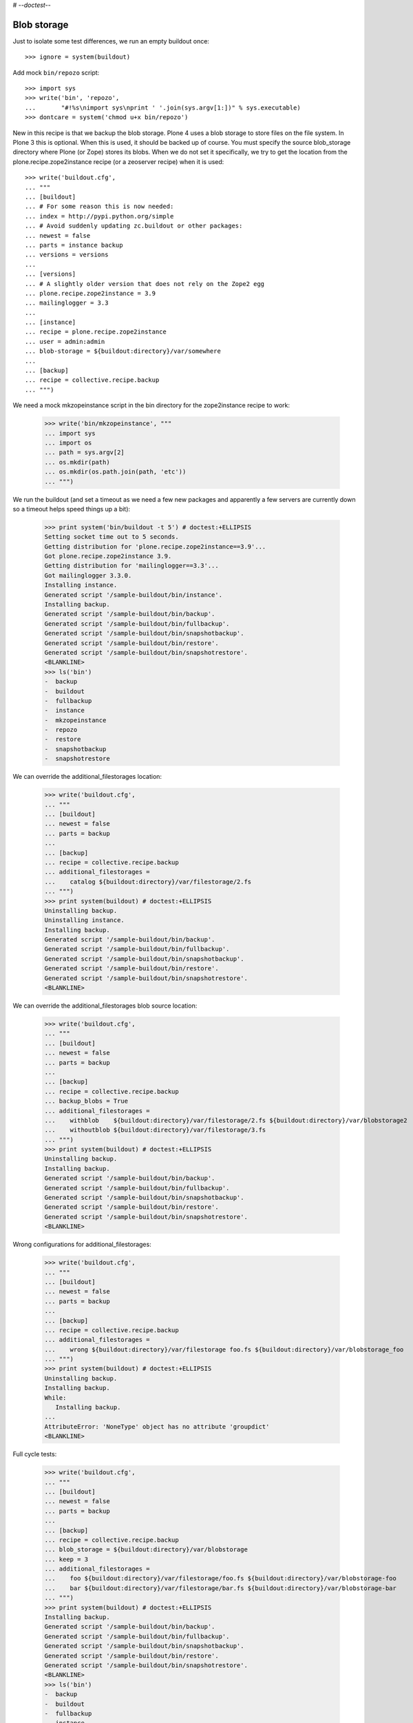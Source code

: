 # -*-doctest-*-

Blob storage
============

Just to isolate some test differences, we run an empty buildout once::

    >>> ignore = system(buildout)

Add mock ``bin/repozo`` script::

    >>> import sys
    >>> write('bin', 'repozo',
    ...       "#!%s\nimport sys\nprint ' '.join(sys.argv[1:])" % sys.executable)
    >>> dontcare = system('chmod u+x bin/repozo')

New in this recipe is that we backup the blob storage.  Plone 4 uses a
blob storage to store files on the file system.  In Plone 3 this is
optional.  When this is used, it should be backed up of course.  You
must specify the source blob_storage directory where Plone (or Zope)
stores its blobs.  When we do not set it specifically, we try to get
the location from the plone.recipe.zope2instance recipe (or a
zeoserver recipe) when it is used::

    >>> write('buildout.cfg',
    ... """
    ... [buildout]
    ... # For some reason this is now needed:
    ... index = http://pypi.python.org/simple
    ... # Avoid suddenly updating zc.buildout or other packages:
    ... newest = false
    ... parts = instance backup
    ... versions = versions
    ...
    ... [versions]
    ... # A slightly older version that does not rely on the Zope2 egg
    ... plone.recipe.zope2instance = 3.9
    ... mailinglogger = 3.3
    ...
    ... [instance]
    ... recipe = plone.recipe.zope2instance
    ... user = admin:admin
    ... blob-storage = ${buildout:directory}/var/somewhere
    ...
    ... [backup]
    ... recipe = collective.recipe.backup
    ... """)

We need a mock mkzopeinstance script in the bin directory for the
zope2instance recipe to work:

    >>> write('bin/mkzopeinstance', """
    ... import sys
    ... import os
    ... path = sys.argv[2]
    ... os.mkdir(path)
    ... os.mkdir(os.path.join(path, 'etc'))
    ... """)

We run the buildout (and set a timeout as we need a few new packages
and apparently a few servers are currently down so a timeout helps
speed things up a bit):

    >>> print system('bin/buildout -t 5') # doctest:+ELLIPSIS
    Setting socket time out to 5 seconds.
    Getting distribution for 'plone.recipe.zope2instance==3.9'...
    Got plone.recipe.zope2instance 3.9.
    Getting distribution for 'mailinglogger==3.3'...
    Got mailinglogger 3.3.0.
    Installing instance.
    Generated script '/sample-buildout/bin/instance'.
    Installing backup.
    Generated script '/sample-buildout/bin/backup'.
    Generated script '/sample-buildout/bin/fullbackup'.
    Generated script '/sample-buildout/bin/snapshotbackup'.
    Generated script '/sample-buildout/bin/restore'.
    Generated script '/sample-buildout/bin/snapshotrestore'.
    <BLANKLINE>
    >>> ls('bin')
    -  backup
    -  buildout
    -  fullbackup
    -  instance
    -  mkzopeinstance
    -  repozo
    -  restore
    -  snapshotbackup
    -  snapshotrestore

We can override the additional_filestorages location:

    >>> write('buildout.cfg',
    ... """
    ... [buildout]
    ... newest = false
    ... parts = backup
    ...
    ... [backup]
    ... recipe = collective.recipe.backup
    ... additional_filestorages =
    ...    catalog ${buildout:directory}/var/filestorage/2.fs
    ... """)
    >>> print system(buildout) # doctest:+ELLIPSIS
    Uninstalling backup.
    Uninstalling instance.
    Installing backup.
    Generated script '/sample-buildout/bin/backup'.
    Generated script '/sample-buildout/bin/fullbackup'.
    Generated script '/sample-buildout/bin/snapshotbackup'.
    Generated script '/sample-buildout/bin/restore'.
    Generated script '/sample-buildout/bin/snapshotrestore'.
    <BLANKLINE>


We can override the additional_filestorages blob source location:

    >>> write('buildout.cfg',
    ... """
    ... [buildout]
    ... newest = false
    ... parts = backup
    ...
    ... [backup]
    ... recipe = collective.recipe.backup
    ... backup_blobs = True
    ... additional_filestorages =
    ...    withblob    ${buildout:directory}/var/filestorage/2.fs ${buildout:directory}/var/blobstorage2
    ...    withoutblob ${buildout:directory}/var/filestorage/3.fs
    ... """)
    >>> print system(buildout) # doctest:+ELLIPSIS
    Uninstalling backup.
    Installing backup.
    Generated script '/sample-buildout/bin/backup'.
    Generated script '/sample-buildout/bin/fullbackup'.
    Generated script '/sample-buildout/bin/snapshotbackup'.
    Generated script '/sample-buildout/bin/restore'.
    Generated script '/sample-buildout/bin/snapshotrestore'.
    <BLANKLINE>

Wrong configurations for additional_filestorages:

    >>> write('buildout.cfg',
    ... """
    ... [buildout]
    ... newest = false
    ... parts = backup
    ...
    ... [backup]
    ... recipe = collective.recipe.backup
    ... additional_filestorages =
    ...    wrong ${buildout:directory}/var/filestorage foo.fs ${buildout:directory}/var/blobstorage_foo
    ... """)
    >>> print system(buildout) # doctest:+ELLIPSIS
    Uninstalling backup.
    Installing backup.
    While:
       Installing backup.
    ...
    AttributeError: 'NoneType' object has no attribute 'groupdict'
    <BLANKLINE>

Full cycle tests:

    >>> write('buildout.cfg',
    ... """
    ... [buildout]
    ... newest = false
    ... parts = backup
    ...
    ... [backup]
    ... recipe = collective.recipe.backup
    ... blob_storage = ${buildout:directory}/var/blobstorage
    ... keep = 3
    ... additional_filestorages =
    ...    foo ${buildout:directory}/var/filestorage/foo.fs ${buildout:directory}/var/blobstorage-foo
    ...    bar ${buildout:directory}/var/filestorage/bar.fs ${buildout:directory}/var/blobstorage-bar
    ... """)
    >>> print system(buildout) # doctest:+ELLIPSIS
    Installing backup.
    Generated script '/sample-buildout/bin/backup'.
    Generated script '/sample-buildout/bin/fullbackup'.
    Generated script '/sample-buildout/bin/snapshotbackup'.
    Generated script '/sample-buildout/bin/restore'.
    Generated script '/sample-buildout/bin/snapshotrestore'.
    <BLANKLINE>
    >>> ls('bin')
    -  backup
    -  buildout
    -  fullbackup
    -  instance
    -  mkzopeinstance
    -  repozo
    -  restore
    -  snapshotbackup
    -  snapshotrestore
    >>> mkdir('var/blobstorage')
    >>> write('var', 'blobstorage', 'blob1.txt', "Sample blob 1.")
    >>> mkdir('var/blobstorage-foo')
    >>> write('var', 'blobstorage-foo', 'blob-foo1.txt', "Sample blob foo 1.")
    >>> mkdir('var/blobstorage-bar')
    >>> write('var', 'blobstorage-bar', 'blob-bar1.txt', "Sample blob bar 1.")

Test the snapshotbackup first, as that should be easiest.

    >>> print system('bin/snapshotbackup')
    --backup -f /sample-buildout/var/filestorage/foo.fs -r /sample-buildout/var/snapshotbackups_foo -F --gzip
    --backup -f /sample-buildout/var/filestorage/bar.fs -r /sample-buildout/var/snapshotbackups_bar -F --gzip
    --backup -f /sample-buildout/var/filestorage/Data.fs -r /sample-buildout/var/snapshotbackups -F --gzip
    INFO: Created /sample-buildout/var/snapshotbackups_foo
    INFO: Created /sample-buildout/var/blobstoragesnapshots_foo
    INFO: Created /sample-buildout/var/snapshotbackups_bar
    INFO: Created /sample-buildout/var/blobstoragesnapshots_bar
    INFO: Created /sample-buildout/var/snapshotbackups
    INFO: Created /sample-buildout/var/blobstoragesnapshots
    INFO: Please wait while making snapshot backup: /sample-buildout/var/filestorage/foo.fs to /sample-buildout/var/snapshotbackups_foo
    INFO: Please wait while making snapshot backup: /sample-buildout/var/filestorage/bar.fs to /sample-buildout/var/snapshotbackups_bar
    INFO: Please wait while making snapshot backup: /sample-buildout/var/filestorage/Data.fs to /sample-buildout/var/snapshotbackups
    INFO: Please wait while making snapshot of blobs from /sample-buildout/var/blobstorage-foo to /sample-buildout/var/blobstoragesnapshots_foo
    INFO: rsync -a  /sample-buildout/var/blobstorage-foo /sample-buildout/var/blobstoragesnapshots_foo/blobstorage-foo.0
    INFO: Please wait while making snapshot of blobs from /sample-buildout/var/blobstorage-bar to /sample-buildout/var/blobstoragesnapshots_bar
    INFO: rsync -a  /sample-buildout/var/blobstorage-bar /sample-buildout/var/blobstoragesnapshots_bar/blobstorage-bar.0
    INFO: Please wait while making snapshot of blobs from /sample-buildout/var/blobstorage to /sample-buildout/var/blobstoragesnapshots
    INFO: rsync -a  /sample-buildout/var/blobstorage /sample-buildout/var/blobstoragesnapshots/blobstorage.0
    <BLANKLINE>
    >>> ls('var/blobstoragesnapshots')
    d  blobstorage.0
    >>> ls('var/blobstoragesnapshots/blobstorage.0')
    d  blobstorage
    >>> ls('var/blobstoragesnapshots_foo')
    d  blobstorage-foo.0
    >>> ls('var/blobstoragesnapshots_foo/blobstorage-foo.0')
    d  blobstorage-foo
    >>> ls('var/blobstoragesnapshots_bar')
    d  blobstorage-bar.0
    >>> ls('var/blobstoragesnapshots_bar/blobstorage-bar.0')
    d  blobstorage-bar

Let's try that some more, with a second in between so we can more
easily test restoring to a specific time later.

    >>> import time
    >>> time.sleep(2)
    >>> write('var', 'blobstorage', 'blob2.txt', "Sample blob 2.")
    >>> write('var', 'blobstorage-foo', 'blob-foo2.txt', "Sample blob foo 2.")
    >>> write('var', 'blobstorage-bar', 'blob-bar2.txt', "Sample blob bar 2.")
    >>> print system('bin/snapshotbackup')
    --backup -f /sample-buildout/var/filestorage/foo.fs -r /sample-buildout/var/snapshotbackups_foo -F --gzip
    --backup -f /sample-buildout/var/filestorage/bar.fs -r /sample-buildout/var/snapshotbackups_bar -F --gzip
    --backup -f /sample-buildout/var/filestorage/Data.fs -r /sample-buildout/var/snapshotbackups -F --gzip
    INFO: Please wait while making snapshot backup: /sample-buildout/var/filestorage/foo.fs to /sample-buildout/var/snapshotbackups_foo
    INFO: Please wait while making snapshot backup: /sample-buildout/var/filestorage/bar.fs to /sample-buildout/var/snapshotbackups_bar
    INFO: Please wait while making snapshot backup: /sample-buildout/var/filestorage/Data.fs to /sample-buildout/var/snapshotbackups
    INFO: Please wait while making snapshot of blobs from /sample-buildout/var/blobstorage-foo to /sample-buildout/var/blobstoragesnapshots_foo
    INFO: Renaming blobstorage-foo.0 to blobstorage-foo.1.
    INFO: rsync -a  --delete --link-dest=../blobstorage-foo.1 /sample-buildout/var/blobstorage-foo /sample-buildout/var/blobstoragesnapshots_foo/blobstorage-foo.0
    INFO: Please wait while making snapshot of blobs from /sample-buildout/var/blobstorage-bar to /sample-buildout/var/blobstoragesnapshots_bar
    INFO: Renaming blobstorage-bar.0 to blobstorage-bar.1.
    INFO: rsync -a  --delete --link-dest=../blobstorage-bar.1 /sample-buildout/var/blobstorage-bar /sample-buildout/var/blobstoragesnapshots_bar/blobstorage-bar.0
    INFO: Please wait while making snapshot of blobs from /sample-buildout/var/blobstorage to /sample-buildout/var/blobstoragesnapshots
    INFO: Renaming blobstorage.0 to blobstorage.1.
    INFO: rsync -a  --delete --link-dest=../blobstorage.1 /sample-buildout/var/blobstorage /sample-buildout/var/blobstoragesnapshots/blobstorage.0
    <BLANKLINE>
    >>> ls('var/blobstoragesnapshots')
    d  blobstorage.0
    d  blobstorage.1
    >>> ls('var/blobstoragesnapshots/blobstorage.0/blobstorage')
    -  blob1.txt
    -  blob2.txt
    >>> ls('var/blobstoragesnapshots/blobstorage.1/blobstorage')
    -  blob1.txt
    >>> cat('var/blobstoragesnapshots/blobstorage.0/blobstorage/blob1.txt')
    Sample blob 1.
    >>> cat('var/blobstoragesnapshots/blobstorage.0/blobstorage/blob2.txt')
    Sample blob 2.
    >>> cat('var/blobstoragesnapshots/blobstorage.1/blobstorage/blob1.txt')
    Sample blob 1.
    >>> ls('var/blobstoragesnapshots_foo')
    d  blobstorage-foo.0
    d  blobstorage-foo.1
    >>> ls('var/blobstoragesnapshots_foo/blobstorage-foo.0/blobstorage-foo')
    -  blob-foo1.txt
    -  blob-foo2.txt
    >>> ls('var/blobstoragesnapshots_foo/blobstorage-foo.1/blobstorage-foo')
    -  blob-foo1.txt
    >>> cat('var/blobstoragesnapshots_foo/blobstorage-foo.0/blobstorage-foo/blob-foo1.txt')
    Sample blob foo 1.
    >>> cat('var/blobstoragesnapshots_foo/blobstorage-foo.0/blobstorage-foo/blob-foo2.txt')
    Sample blob foo 2.
    >>> cat('var/blobstoragesnapshots_foo/blobstorage-foo.1/blobstorage-foo/blob-foo1.txt')
    Sample blob foo 1.

Now remove an item:

    >>> time.sleep(2)
    >>> remove('var', 'blobstorage', 'blob2.txt')
    >>> remove('var', 'blobstorage-foo', 'blob-foo1.txt')
    >>> remove('var', 'blobstorage-bar', 'blob-bar1.txt')
    >>> print system('bin/snapshotbackup')
    --backup -f /sample-buildout/var/filestorage/foo.fs -r /sample-buildout/var/snapshotbackups_foo -F --gzip
    --backup -f /sample-buildout/var/filestorage/bar.fs -r /sample-buildout/var/snapshotbackups_bar -F --gzip
    --backup -f /sample-buildout/var/filestorage/Data.fs -r /sample-buildout/var/snapshotbackups -F --gzip
    INFO: Please wait while making snapshot backup: /sample-buildout/var/filestorage/foo.fs to /sample-buildout/var/snapshotbackups_foo
    INFO: Please wait while making snapshot backup: /sample-buildout/var/filestorage/bar.fs to /sample-buildout/var/snapshotbackups_bar
    INFO: Please wait while making snapshot backup: /sample-buildout/var/filestorage/Data.fs to /sample-buildout/var/snapshotbackups
    INFO: Please wait while making snapshot of blobs from /sample-buildout/var/blobstorage-foo to /sample-buildout/var/blobstoragesnapshots_foo
    INFO: Renaming blobstorage-foo.1 to blobstorage-foo.2.
    INFO: Renaming blobstorage-foo.0 to blobstorage-foo.1.
    INFO: rsync -a  --delete --link-dest=../blobstorage-foo.1 /sample-buildout/var/blobstorage-foo /sample-buildout/var/blobstoragesnapshots_foo/blobstorage-foo.0
    INFO: Please wait while making snapshot of blobs from /sample-buildout/var/blobstorage-bar to /sample-buildout/var/blobstoragesnapshots_bar
    INFO: Renaming blobstorage-bar.1 to blobstorage-bar.2.
    INFO: Renaming blobstorage-bar.0 to blobstorage-bar.1.
    INFO: rsync -a  --delete --link-dest=../blobstorage-bar.1 /sample-buildout/var/blobstorage-bar /sample-buildout/var/blobstoragesnapshots_bar/blobstorage-bar.0
    INFO: Please wait while making snapshot of blobs from /sample-buildout/var/blobstorage to /sample-buildout/var/blobstoragesnapshots
    INFO: Renaming blobstorage.1 to blobstorage.2.
    INFO: Renaming blobstorage.0 to blobstorage.1.
    INFO: rsync -a  --delete --link-dest=../blobstorage.1 /sample-buildout/var/blobstorage /sample-buildout/var/blobstoragesnapshots/blobstorage.0
    <BLANKLINE>
    >>> ls('var/blobstoragesnapshots')
    d  blobstorage.0
    d  blobstorage.1
    d  blobstorage.2
    >>> ls('var/blobstoragesnapshots/blobstorage.0/blobstorage')
    -  blob1.txt
    >>> ls('var/blobstoragesnapshots/blobstorage.1/blobstorage')
    -  blob1.txt
    -  blob2.txt
    >>> ls('var/blobstoragesnapshots/blobstorage.2/blobstorage')
    -  blob1.txt
    >>> ls('var/blobstoragesnapshots_foo')
    d  blobstorage-foo.0
    d  blobstorage-foo.1
    d  blobstorage-foo.2
    >>> ls('var/blobstoragesnapshots_foo/blobstorage-foo.0/blobstorage-foo')
    -  blob-foo2.txt
    >>> ls('var/blobstoragesnapshots_foo/blobstorage-foo.1/blobstorage-foo')
    -  blob-foo1.txt
    -  blob-foo2.txt
    >>> ls('var/blobstoragesnapshots_foo/blobstorage-foo.2/blobstorage-foo')
    -  blob-foo1.txt

Let's see how a bin/backup goes:

    >>> print system('bin/backup')
    --backup -f /sample-buildout/var/filestorage/foo.fs -r /sample-buildout/var/backups_foo --quick --gzip
    --backup -f /sample-buildout/var/filestorage/bar.fs -r /sample-buildout/var/backups_bar --quick --gzip
    --backup -f /sample-buildout/var/filestorage/Data.fs -r /sample-buildout/var/backups --quick --gzip
    INFO: Created /sample-buildout/var/backups_foo
    INFO: Created /sample-buildout/var/blobstoragebackups_foo
    INFO: Created /sample-buildout/var/backups_bar
    INFO: Created /sample-buildout/var/blobstoragebackups_bar
    INFO: Created /sample-buildout/var/backups
    INFO: Created /sample-buildout/var/blobstoragebackups
    INFO: Please wait while backing up database file: /sample-buildout/var/filestorage/foo.fs to /sample-buildout/var/backups_foo
    INFO: Please wait while backing up database file: /sample-buildout/var/filestorage/bar.fs to /sample-buildout/var/backups_bar
    INFO: Please wait while backing up database file: /sample-buildout/var/filestorage/Data.fs to /sample-buildout/var/backups
    INFO: Please wait while backing up blobs from /sample-buildout/var/blobstorage-foo to /sample-buildout/var/blobstoragebackups_foo
    INFO: rsync -a  /sample-buildout/var/blobstorage-foo /sample-buildout/var/blobstoragebackups_foo/blobstorage-foo.0
    INFO: Please wait while backing up blobs from /sample-buildout/var/blobstorage-bar to /sample-buildout/var/blobstoragebackups_bar
    INFO: rsync -a  /sample-buildout/var/blobstorage-bar /sample-buildout/var/blobstoragebackups_bar/blobstorage-bar.0
    INFO: Please wait while backing up blobs from /sample-buildout/var/blobstorage to /sample-buildout/var/blobstoragebackups
    INFO: rsync -a  /sample-buildout/var/blobstorage /sample-buildout/var/blobstoragebackups/blobstorage.0
    <BLANKLINE>
    >>> ls('var/blobstoragebackups')
    d  blobstorage.0
    >>> ls('var/blobstoragebackups/blobstorage.0')
    d  blobstorage
    >>> ls('var/blobstoragebackups/blobstorage.0/blobstorage')
    -  blob1.txt
    >>> ls('var/blobstoragebackups_foo')
    d  blobstorage-foo.0
    >>> ls('var/blobstoragebackups_foo/blobstorage-foo.0')
    d  blobstorage-foo
    >>> ls('var/blobstoragebackups_foo/blobstorage-foo.0/blobstorage-foo')
    -  blob-foo2.txt

We try again with an extra 'blob':

    >>> time.sleep(2)
    >>> write('var', 'blobstorage', 'blob2.txt', "Sample blob 2.")
    >>> print system('bin/backup')
    --backup -f /sample-buildout/var/filestorage/foo.fs -r /sample-buildout/var/backups_foo --quick --gzip
    --backup -f /sample-buildout/var/filestorage/bar.fs -r /sample-buildout/var/backups_bar --quick --gzip
    --backup -f /sample-buildout/var/filestorage/Data.fs -r /sample-buildout/var/backups --quick --gzip
    INFO: Please wait while backing up database file: /sample-buildout/var/filestorage/foo.fs to /sample-buildout/var/backups_foo
    INFO: Please wait while backing up database file: /sample-buildout/var/filestorage/bar.fs to /sample-buildout/var/backups_bar
    INFO: Please wait while backing up database file: /sample-buildout/var/filestorage/Data.fs to /sample-buildout/var/backups
    INFO: Please wait while backing up blobs from /sample-buildout/var/blobstorage-foo to /sample-buildout/var/blobstoragebackups_foo
    INFO: Renaming blobstorage-foo.0 to blobstorage-foo.1.
    INFO: rsync -a  --delete --link-dest=../blobstorage-foo.1 /sample-buildout/var/blobstorage-foo /sample-buildout/var/blobstoragebackups_foo/blobstorage-foo.0
    INFO: Please wait while backing up blobs from /sample-buildout/var/blobstorage-bar to /sample-buildout/var/blobstoragebackups_bar
    INFO: Renaming blobstorage-bar.0 to blobstorage-bar.1.
    INFO: rsync -a  --delete --link-dest=../blobstorage-bar.1 /sample-buildout/var/blobstorage-bar /sample-buildout/var/blobstoragebackups_bar/blobstorage-bar.0
    INFO: Please wait while backing up blobs from /sample-buildout/var/blobstorage to /sample-buildout/var/blobstoragebackups
    INFO: Renaming blobstorage.0 to blobstorage.1.
    INFO: rsync -a  --delete --link-dest=../blobstorage.1 /sample-buildout/var/blobstorage /sample-buildout/var/blobstoragebackups/blobstorage.0
    <BLANKLINE>
    >>> ls('var/blobstoragebackups')
    d  blobstorage.0
    d  blobstorage.1
    >>> ls('var/blobstoragebackups/blobstorage.0/blobstorage')
    -  blob1.txt
    -  blob2.txt
    >>> ls('var/blobstoragebackups/blobstorage.1/blobstorage')
    -  blob1.txt

Let's check the inodes of two files, to see if they are the same.  Not
sure if this works on all operating systems.

    >>> import os
    >>> stat_0 = os.stat('var/blobstoragebackups/blobstorage.0/blobstorage/blob1.txt')
    >>> stat_1 = os.stat('var/blobstoragebackups/blobstorage.1/blobstorage/blob1.txt')
    >>> stat_0.st_ino == stat_1.st_ino
    True

We could to things differently for the snapshot blob backups, as they
should be full copies, but using hard links they also really are full
copies, so also in this case the inodes can be the same::

    >>> stat_0 = os.stat('var/blobstoragesnapshots/blobstorage.0/blobstorage/blob1.txt')
    >>> stat_1 = os.stat('var/blobstoragesnapshots/blobstorage.1/blobstorage/blob1.txt')
    >>> stat_0.st_ino == stat_1.st_ino
    True

Now try a restore::

    >>> print system('bin/restore', input='no\n')
    <BLANKLINE>
    This will replace the filestorage:
        /sample-buildout/var/filestorage/foo.fs
        /sample-buildout/var/filestorage/bar.fs
        /sample-buildout/var/filestorage/Data.fs
    This will replace the blobstorage:
        /sample-buildout/var/blobstorage-foo
        /sample-buildout/var/blobstorage-bar
        /sample-buildout/var/blobstorage
    Are you sure? (yes/No)?
    INFO: Not restoring.
    <BLANKLINE>
    >>> print system('bin/restore', input='yes\n')
    --recover -o /sample-buildout/var/filestorage/foo.fs -r /sample-buildout/var/backups_foo
    --recover -o /sample-buildout/var/filestorage/bar.fs -r /sample-buildout/var/backups_bar
    --recover -o /sample-buildout/var/filestorage/Data.fs -r /sample-buildout/var/backups
    <BLANKLINE>
    This will replace the filestorage:
        /sample-buildout/var/filestorage/foo.fs
        /sample-buildout/var/filestorage/bar.fs
        /sample-buildout/var/filestorage/Data.fs
    This will replace the blobstorage:
        /sample-buildout/var/blobstorage-foo
        /sample-buildout/var/blobstorage-bar
        /sample-buildout/var/blobstorage
    Are you sure? (yes/No)?
    INFO: Please wait while restoring database file: /sample-buildout/var/backups_foo to /sample-buildout/var/filestorage/foo.fs
    INFO: Please wait while restoring database file: /sample-buildout/var/backups_bar to /sample-buildout/var/filestorage/bar.fs
    INFO: Please wait while restoring database file: /sample-buildout/var/backups to /sample-buildout/var/filestorage/Data.fs
    INFO: Restoring blobs from /sample-buildout/var/blobstoragebackups_foo to /sample-buildout/var/blobstorage-foo
    INFO: rsync -a  --delete /sample-buildout/var/blobstoragebackups_foo/blobstorage-foo.0/blobstorage-foo /sample-buildout/var
    INFO: Restoring blobs from /sample-buildout/var/blobstoragebackups_bar to /sample-buildout/var/blobstorage-bar
    INFO: rsync -a  --delete /sample-buildout/var/blobstoragebackups_bar/blobstorage-bar.0/blobstorage-bar /sample-buildout/var
    INFO: Restoring blobs from /sample-buildout/var/blobstoragebackups to /sample-buildout/var/blobstorage
    INFO: rsync -a  --delete /sample-buildout/var/blobstoragebackups/blobstorage.0/blobstorage /sample-buildout/var
    <BLANKLINE>
    >>> ls('var/blobstorage')
    -  blob1.txt
    -  blob2.txt

With the ``no-prompt`` option we avoid the question::

    >>> print system('bin/restore --no-prompt')
    --recover -o /sample-buildout/var/filestorage/foo.fs -r /sample-buildout/var/backups_foo
    --recover -o /sample-buildout/var/filestorage/bar.fs -r /sample-buildout/var/backups_bar
    --recover -o /sample-buildout/var/filestorage/Data.fs -r /sample-buildout/var/backups
    <BLANKLINE>
    INFO: Please wait while restoring database file: /sample-buildout/var/backups_foo to /sample-buildout/var/filestorage/foo.fs
    INFO: Please wait while restoring database file: /sample-buildout/var/backups_bar to /sample-buildout/var/filestorage/bar.fs
    INFO: Please wait while restoring database file: /sample-buildout/var/backups to /sample-buildout/var/filestorage/Data.fs
    INFO: Restoring blobs from /sample-buildout/var/blobstoragebackups_foo to /sample-buildout/var/blobstorage-foo
    INFO: rsync -a  --delete /sample-buildout/var/blobstoragebackups_foo/blobstorage-foo.0/blobstorage-foo /sample-buildout/var
    INFO: Restoring blobs from /sample-buildout/var/blobstoragebackups_bar to /sample-buildout/var/blobstorage-bar
    INFO: rsync -a  --delete /sample-buildout/var/blobstoragebackups_bar/blobstorage-bar.0/blobstorage-bar /sample-buildout/var
    INFO: Restoring blobs from /sample-buildout/var/blobstoragebackups to /sample-buildout/var/blobstorage
    INFO: rsync -a  --delete /sample-buildout/var/blobstoragebackups/blobstorage.0/blobstorage /sample-buildout/var
    <BLANKLINE>
    >>> ls('var/blobstorage')
    -  blob1.txt
    -  blob2.txt

Since release 2.3 we can also restore blobs to a specific date/time.
blobstorage.0 is the newest, blobstorage.1 is the oldest.  The restore
script will restore the first blobstorage with a modification time the
same or higher than the time we ask for.  Here we ask for a time that
should be the same as the modification date of blobstorage.1.  We
subtract half a second to avoid random errors that have plagued these
tests due to rounding or similar sillyness.

    >>> mod_time_0 = os.path.getmtime('var/blobstoragebackups/blobstorage.0')
    >>> mod_time_1 = os.path.getmtime('var/blobstoragebackups/blobstorage.1')
    >>> mod_time_0 > mod_time_1
    True
    >>> from datetime import datetime
    >>> time_string = '-'.join([str(t) for t in datetime.utcfromtimestamp(mod_time_1 - 0.5).timetuple()[:6]])
    >>> mod_time_0 = os.path.getmtime('var/blobstoragebackups_bar/blobstorage-bar.0')
    >>> mod_time_1 = os.path.getmtime('var/blobstoragebackups_bar/blobstorage-bar.1')
    >>> mod_time_0 > mod_time_1
    True
    >>> mod_time_0 = os.path.getmtime('var/blobstoragebackups_foo/blobstorage-foo.0')
    >>> mod_time_1 = os.path.getmtime('var/blobstoragebackups_foo/blobstorage-foo.1')
    >>> mod_time_0 > mod_time_1
    True
    >>> print system('bin/restore %s' % time_string, input='yes\n')
    --recover -o /sample-buildout/var/filestorage/foo.fs -r /sample-buildout/var/backups_foo -D ...
    --recover -o /sample-buildout/var/filestorage/bar.fs -r /sample-buildout/var/backups_bar -D ...
    --recover -o /sample-buildout/var/filestorage/Data.fs -r /sample-buildout/var/backups -D ...
    <BLANKLINE>
    This will replace the filestorage:
        /sample-buildout/var/filestorage/foo.fs
        /sample-buildout/var/filestorage/bar.fs
        /sample-buildout/var/filestorage/Data.fs
    This will replace the blobstorage:
        /sample-buildout/var/blobstorage-foo
        /sample-buildout/var/blobstorage-bar
        /sample-buildout/var/blobstorage
    Are you sure? (yes/No)?
    INFO: Date restriction: restoring state at ...
    INFO: Please wait while restoring database file: /sample-buildout/var/backups_foo to /sample-buildout/var/filestorage/foo.fs
    INFO: Please wait while restoring database file: /sample-buildout/var/backups_bar to /sample-buildout/var/filestorage/bar.fs
    INFO: Please wait while restoring database file: /sample-buildout/var/backups to /sample-buildout/var/filestorage/Data.fs
    INFO: Restoring blobs from /sample-buildout/var/blobstoragebackups_foo to /sample-buildout/var/blobstorage-foo
    INFO: rsync -a  --delete /sample-buildout/var/blobstoragebackups_foo/blobstorage-foo.1/blobstorage-foo /sample-buildout/var
    INFO: Restoring blobs from /sample-buildout/var/blobstoragebackups_bar to /sample-buildout/var/blobstorage-bar
    INFO: rsync -a  --delete /sample-buildout/var/blobstoragebackups_bar/blobstorage-bar.1/blobstorage-bar /sample-buildout/var
    INFO: Restoring blobs from /sample-buildout/var/blobstoragebackups to /sample-buildout/var/blobstorage
    INFO: rsync -a  --delete /sample-buildout/var/blobstoragebackups/blobstorage.1/blobstorage /sample-buildout/var
    <BLANKLINE>

The second blob file is now no longer in the blob storage.

    >>> ls('var/blobstorage')
    -  blob1.txt

The snapshotrestore works too::

    >>> print system('bin/snapshotrestore', input='yes\n')
    --recover -o /sample-buildout/var/filestorage/foo.fs -r /sample-buildout/var/snapshotbackups_foo
    --recover -o /sample-buildout/var/filestorage/bar.fs -r /sample-buildout/var/snapshotbackups_bar
    --recover -o /sample-buildout/var/filestorage/Data.fs -r /sample-buildout/var/snapshotbackups
    <BLANKLINE>
    This will replace the filestorage:
        /sample-buildout/var/filestorage/foo.fs
        /sample-buildout/var/filestorage/bar.fs
        /sample-buildout/var/filestorage/Data.fs
    This will replace the blobstorage:
        /sample-buildout/var/blobstorage-foo
        /sample-buildout/var/blobstorage-bar
        /sample-buildout/var/blobstorage
    Are you sure? (yes/No)?
    INFO: Please wait while restoring database file: /sample-buildout/var/snapshotbackups_foo to /sample-buildout/var/filestorage/foo.fs
    INFO: Please wait while restoring database file: /sample-buildout/var/snapshotbackups_bar to /sample-buildout/var/filestorage/bar.fs
    INFO: Please wait while restoring database file: /sample-buildout/var/snapshotbackups to /sample-buildout/var/filestorage/Data.fs
    INFO: Restoring blobs from /sample-buildout/var/blobstoragesnapshots_foo to /sample-buildout/var/blobstorage-foo
    INFO: rsync -a  --delete /sample-buildout/var/blobstoragesnapshots_foo/blobstorage-foo.0/blobstorage-foo /sample-buildout/var
    INFO: Restoring blobs from /sample-buildout/var/blobstoragesnapshots_bar to /sample-buildout/var/blobstorage-bar
    INFO: rsync -a  --delete /sample-buildout/var/blobstoragesnapshots_bar/blobstorage-bar.0/blobstorage-bar /sample-buildout/var
    INFO: Restoring blobs from /sample-buildout/var/blobstoragesnapshots to /sample-buildout/var/blobstorage
    INFO: rsync -a  --delete /sample-buildout/var/blobstoragesnapshots/blobstorage.0/blobstorage /sample-buildout/var
    <BLANKLINE>

Check that this fits what is in the most recent snapshot::

    >>> ls('var/blobstorage')
    -  blob1.txt
    >>> ls('var/blobstoragesnapshots')
    d  blobstorage.0
    d  blobstorage.1
    d  blobstorage.2
    >>> ls('var/blobstoragesnapshots/blobstorage.0/blobstorage')
    -  blob1.txt
    >>> ls('var/blobstoragesnapshots/blobstorage.1/blobstorage')
    -  blob1.txt
    -  blob2.txt
    >>> ls('var/blobstoragesnapshots/blobstorage.2/blobstorage')
    -  blob1.txt

Since release 2.3 we can also restore blob snapshots to a specific date/time.

    >>> mod_time_0 = os.path.getmtime('var/blobstoragesnapshots/blobstorage.0')
    >>> mod_time_1 = os.path.getmtime('var/blobstoragesnapshots/blobstorage.1')
    >>> mod_time_2 = os.path.getmtime('var/blobstoragesnapshots/blobstorage.2')
    >>> mod_time_0 > mod_time_1
    True
    >>> mod_time_1 > mod_time_2
    True
    >>> time_string = '-'.join([str(t) for t in datetime.utcfromtimestamp(mod_time_1 - 0.5).timetuple()[:6]])
    >>> print system('bin/snapshotrestore %s' % time_string, input='yes\n')
    --recover -o /sample-buildout/var/filestorage/foo.fs -r /sample-buildout/var/snapshotbackups_foo -D ...
    --recover -o /sample-buildout/var/filestorage/bar.fs -r /sample-buildout/var/snapshotbackups_bar -D ...
    --recover -o /sample-buildout/var/filestorage/Data.fs -r /sample-buildout/var/snapshotbackups -D ...
    <BLANKLINE>
    This will replace the filestorage:
        /sample-buildout/var/filestorage/foo.fs
        /sample-buildout/var/filestorage/bar.fs
        /sample-buildout/var/filestorage/Data.fs
    This will replace the blobstorage:
        /sample-buildout/var/blobstorage-foo
        /sample-buildout/var/blobstorage-bar
        /sample-buildout/var/blobstorage
    Are you sure? (yes/No)?
    INFO: Date restriction: restoring state at ...
    INFO: Please wait while restoring database file: /sample-buildout/var/snapshotbackups_foo to /sample-buildout/var/filestorage/foo.fs
    INFO: Please wait while restoring database file: /sample-buildout/var/snapshotbackups_bar to /sample-buildout/var/filestorage/bar.fs
    INFO: Please wait while restoring database file: /sample-buildout/var/snapshotbackups to /sample-buildout/var/filestorage/Data.fs
    INFO: Restoring blobs from /sample-buildout/var/blobstoragesnapshots_foo to /sample-buildout/var/blobstorage-foo
    INFO: rsync -a  --delete /sample-buildout/var/blobstoragesnapshots_foo/blobstorage-foo.1/blobstorage-foo /sample-buildout/var
    INFO: Restoring blobs from /sample-buildout/var/blobstoragesnapshots_bar to /sample-buildout/var/blobstorage-bar
    INFO: rsync -a  --delete /sample-buildout/var/blobstoragesnapshots_bar/blobstorage-bar.1/blobstorage-bar /sample-buildout/var
    INFO: Restoring blobs from /sample-buildout/var/blobstoragesnapshots to /sample-buildout/var/blobstorage
    INFO: rsync -a  --delete /sample-buildout/var/blobstoragesnapshots/blobstorage.1/blobstorage /sample-buildout/var
    <BLANKLINE>

The second blob file was only in blobstorage snapshot number 1 when we
started and now it is also in the main blobstorage again.

    >>> ls('var/blobstorage')
    -  blob1.txt
    -  blob2.txt

When repozo cannot find a Data.fs backup with files from before the
given date string it will quit with an error.  We should not restore
the blobs then either.  We test that with a special bin/repozo
script that simply quits::

    >>> write('bin', 'repozo', "#!%s\nimport sys\nsys.exit(1)" % sys.executable)
    >>> dontcare = system('chmod u+x bin/repozo')
    >>> print system('bin/snapshotrestore 1972-12-25', input='yes\n')
    <BLANKLINE>
    This will replace the filestorage:
        /sample-buildout/var/filestorage/foo.fs
        /sample-buildout/var/filestorage/bar.fs
        /sample-buildout/var/filestorage/Data.fs
    This will replace the blobstorage:
        /sample-buildout/var/blobstorage-foo
        /sample-buildout/var/blobstorage-bar
        /sample-buildout/var/blobstorage
    Are you sure? (yes/No)?
    INFO: Date restriction: restoring state at 1972-12-25.
    INFO: Please wait while restoring database file: /sample-buildout/var/snapshotbackups_foo to /sample-buildout/var/filestorage/foo.fs
    ERROR: Repozo command failed. See message above.
    ERROR: Halting execution due to error; not restoring blobs.
    <BLANKLINE>

Restore the original bin/repozo::

    >>> write('bin', 'repozo',
    ...       "#!%s\nimport sys\nprint ' '.join(sys.argv[1:])" % sys.executable)
    >>> dontcare = system('chmod u+x bin/repozo')


We can tell buildout that we only want to backup blobs or specifically
do not want to backup the blobs.

When we explicitly set backup_blobs to true, we must have a
blob_storage option, otherwise buildout quits::

    >>> write('buildout.cfg',
    ... """
    ... [buildout]
    ... newest = false
    ... parts = backup
    ...
    ... [backup]
    ... recipe = collective.recipe.backup
    ... backup_blobs = true
    ... """)
    >>> print system(buildout) # doctest:+ELLIPSIS
    Uninstalling backup.
    Installing backup.
    While:
      Installing backup.
    Error: backup_blobs is true, but no blob_storage could be found.
    <BLANKLINE>

Combining blob_backup=false and only_blobs=true will not work::

    >>> write('buildout.cfg',
    ... """
    ... [buildout]
    ... newest = false
    ... parts = backup
    ...
    ... [backup]
    ... recipe = collective.recipe.backup
    ... blob_storage = ${buildout:directory}/var/blobstorage
    ... backup_blobs = false
    ... only_blobs = true
    ... """)
    >>> print system(buildout) # doctest:+ELLIPSIS
    Installing backup.
    While:
      Installing backup.
    Error: Cannot have backup_blobs false and only_blobs true.
    <BLANKLINE>

Specifying backup_blobs and only_blobs might be useful in case you
want to separate this into several scripts.  Let's specify
enable_zipbackup too::

    >>> write('buildout.cfg',
    ... """
    ... [buildout]
    ... newest = false
    ... parts = filebackup blobbackup
    ...
    ... [filebackup]
    ... recipe = collective.recipe.backup
    ... blob_storage = ${buildout:directory}/var/blobstorage
    ... backup_blobs = false
    ... # enable_zipbackup is ignored here because we are not backing up blobs
    ... enable_zipbackup = true
    ...
    ... [blobbackup]
    ... recipe = collective.recipe.backup
    ... blob_storage = ${buildout:directory}/var/blobstorage
    ... only_blobs = true
    ... enable_zipbackup = true
    ... """)
    >>> print system(buildout) # doctest:+ELLIPSIS
    Installing filebackup.
    Generated script '/sample-buildout/bin/filebackup'.
    Generated script '/sample-buildout/bin/filebackup-full'.
    Generated script '/sample-buildout/bin/filebackup-snapshot'.
    Generated script '/sample-buildout/bin/filebackup-restore'.
    Generated script '/sample-buildout/bin/filebackup-snapshotrestore'.
    Installing blobbackup.
    Generated script '/sample-buildout/bin/blobbackup'.
    Generated script '/sample-buildout/bin/blobbackup-full'.
    Generated script '/sample-buildout/bin/blobbackup-zip'.
    Generated script '/sample-buildout/bin/blobbackup-snapshot'.
    Generated script '/sample-buildout/bin/blobbackup-restore'.
    Generated script '/sample-buildout/bin/blobbackup-ziprestore'.
    Generated script '/sample-buildout/bin/blobbackup-snapshotrestore'.
    <BLANKLINE>

Now we test it.  First the backup.  The filebackup now only backs up
the filestorage::

    >>> print system('bin/filebackup')
    --backup -f /sample-buildout/var/filestorage/Data.fs -r /sample-buildout/var/filebackups --quick --gzip
    INFO: Created /sample-buildout/var/filebackups
    INFO: Please wait while backing up database file: /sample-buildout/var/filestorage/Data.fs to /sample-buildout/var/filebackups
    <BLANKLINE>

blobbackup only backs up the blobstorage::

    >>> print system('bin/blobbackup')
    INFO: Created /sample-buildout/var/blobbackup-blobstorages
    INFO: Please wait while backing up blobs from /sample-buildout/var/blobstorage to /sample-buildout/var/blobbackup-blobstorages
    INFO: rsync -a  /sample-buildout/var/blobstorage /sample-buildout/var/blobbackup-blobstorages/blobstorage.0
    <BLANKLINE>

Test the snapshots as well::

    >>> print system('bin/filebackup-snapshot')
    --backup -f /sample-buildout/var/filestorage/Data.fs -r /sample-buildout/var/filebackup-snapshots -F --gzip
    INFO: Created /sample-buildout/var/filebackup-snapshots
    INFO: Please wait while making snapshot backup: /sample-buildout/var/filestorage/Data.fs to /sample-buildout/var/filebackup-snapshots
    <BLANKLINE>
    >>> print system('bin/blobbackup-snapshot')
    INFO: Created /sample-buildout/var/blobbackup-blobstoragesnapshots
    INFO: Please wait while making snapshot of blobs from /sample-buildout/var/blobstorage to /sample-buildout/var/blobbackup-blobstoragesnapshots
    INFO: rsync -a  /sample-buildout/var/blobstorage /sample-buildout/var/blobbackup-blobstoragesnapshots/blobstorage.0
    <BLANKLINE>

Now test the restore::

    >>> print system('bin/filebackup-restore', input='yes\n')
    --recover -o /sample-buildout/var/filestorage/Data.fs -r /sample-buildout/var/filebackups
    <BLANKLINE>
    This will replace the filestorage:
        /sample-buildout/var/filestorage/Data.fs
    Are you sure? (yes/No)?
    INFO: Please wait while restoring database file: /sample-buildout/var/filebackups to /sample-buildout/var/filestorage/Data.fs
    <BLANKLINE>
    >>> print system('bin/filebackup-snapshotrestore', input='yes\n')
    --recover -o /sample-buildout/var/filestorage/Data.fs -r /sample-buildout/var/filebackup-snapshots
    <BLANKLINE>
    This will replace the filestorage:
        /sample-buildout/var/filestorage/Data.fs
    Are you sure? (yes/No)?
    INFO: Please wait while restoring database file: /sample-buildout/var/filebackup-snapshots to /sample-buildout/var/filestorage/Data.fs
    <BLANKLINE>
    >>> print system('bin/blobbackup-restore', input='yes\n')
    <BLANKLINE>
    This will replace the blobstorage:
        /sample-buildout/var/blobstorage
    Are you sure? (yes/No)?
    INFO: Restoring blobs from /sample-buildout/var/blobbackup-blobstorages to /sample-buildout/var/blobstorage
    INFO: rsync -a  --delete /sample-buildout/var/blobbackup-blobstorages/blobstorage.0/blobstorage /sample-buildout/var
    <BLANKLINE>
    >>> print system('bin/blobbackup-snapshotrestore', input='yes\n')
    <BLANKLINE>
    This will replace the blobstorage:
        /sample-buildout/var/blobstorage
    Are you sure? (yes/No)?
    INFO: Restoring blobs from /sample-buildout/var/blobbackup-blobstoragesnapshots to /sample-buildout/var/blobstorage
    INFO: rsync -a  --delete /sample-buildout/var/blobbackup-blobstoragesnapshots/blobstorage.0/blobstorage /sample-buildout/var
    <BLANKLINE>

Test extra rsync options, currently only testing --no-l -k to allow
for symlinked directory dereferencing in restore. We use this to test
passing of valid rsync options additional to the default -a
option. Since all backup and restore variants with blobs and using
rsync use the same code, we only need to test the standard backup and
restore to ensure passing of extra options to rsync works::

    >>> # first remove some previously created directories interfering with this test
    >>> import shutil
    >>> shutil.rmtree('var/blobstoragebackups/blobstorage.0')
    >>> shutil.rmtree('var/blobstoragebackups/blobstorage.1')
    >>> write('buildout.cfg',
    ... """
    ... [buildout]
    ... newest = false
    ... parts = backup
    ...
    ... [backup]
    ... recipe = collective.recipe.backup
    ... blob_storage = ${buildout:directory}/var/blobstorage
    ... rsync_options = --no-l -k
    ... """)
    >>> print system(buildout) # doctest:+ELLIPSIS
    Uninstalling blobbackup.
    Uninstalling filebackup.
    Installing backup.
    Generated script '/sample-buildout/bin/backup'.
    Generated script '/sample-buildout/bin/fullbackup'.
    Generated script '/sample-buildout/bin/snapshotbackup'.
    Generated script '/sample-buildout/bin/restore'.
    Generated script '/sample-buildout/bin/snapshotrestore'.
    <BLANKLINE>
    >>> ls('bin')
    - backup
    - buildout
    - fullbackup
    - instance
    - mkzopeinstance
    - repozo
    - restore
    - snapshotbackup
    - snapshotrestore
    >>> print system('bin/backup')
    --backup -f /sample-buildout/var/filestorage/Data.fs -r /sample-buildout/var/backups --quick --gzip
    INFO: Please wait while backing up database file: /sample-buildout/var/filestorage/Data.fs to /sample-buildout/var/backups
    INFO: Please wait while backing up blobs from /sample-buildout/var/blobstorage to /sample-buildout/var/blobstoragebackups
    INFO: rsync -a --no-l -k /sample-buildout/var/blobstorage /sample-buildout/var/blobstoragebackups/blobstorage.0
    <BLANKLINE>
    >>> ls('var/blobstoragebackups')
    d  blobstorage.0
    >>> ls('var/blobstoragebackups/blobstorage.0')
    d  blobstorage
    >>> ls('var/blobstoragebackups/blobstorage.0/blobstorage')
    -  blob1.txt
    -  blob2.txt

So backup still works, now test restore that uses a symlinked directory as the backup source::

    >>> # first remove blobs from blobstorage as we are testing restore
    >>> remove('var','blobstorage','blob1.txt')
    >>> remove('var','blobstorage','blob2.txt')
    >>> mkdir('var/test')
    >>> mkdir('var/test/blobstorage.0')
    >>> write('buildout.cfg',
    ... """
    ... [buildout]
    ... newest = false
    ... parts = backup
    ...
    ... [backup]
    ... recipe = collective.recipe.backup
    ... blob_storage = ${buildout:directory}/var/blobstorage
    ... blobbackuplocation = ${buildout:directory}/var/test
    ... rsync_options = --no-l -k
    ... # we use pre_ and post_commands to set/unset the symlink
    ... # using os.symlink instead causes rsync to fail for some reason
    ... pre_command = ln -s ${buildout:directory}/var/blobstoragebackups/blobstorage.0/blobstorage ${backup:blobbackuplocation}/blobstorage.0/blobstorage
    ... post_command = unlink ${backup:blobbackuplocation}/blobstorage.0/blobstorage
    ... """)
    >>> print system(buildout) # doctest:+ELLIPSIS
    Uninstalling backup.
    Installing backup.
    Generated script '/sample-buildout/bin/backup'.
    Generated script '/sample-buildout/bin/fullbackup'.
    Generated script '/sample-buildout/bin/snapshotbackup'.
    Generated script '/sample-buildout/bin/restore'.
    Generated script '/sample-buildout/bin/snapshotrestore'.
    <BLANKLINE>
    >>> ls('bin')
    - backup
    - buildout
    - fullbackup
    - instance
    - mkzopeinstance
    - repozo
    - restore
    - snapshotbackup
    - snapshotrestore
    >>> print system('bin/restore --no-prompt')
    --recover -o /sample-buildout/var/filestorage/Data.fs -r /sample-buildout/var/backups
    <BLANKLINE>
    INFO: Please wait while restoring database file: /sample-buildout/var/backups to /sample-buildout/var/filestorage/Data.fs
    INFO: Restoring blobs from /sample-buildout/var/test to /sample-buildout/var/blobstorage
    INFO: rsync -a --no-l -k --delete /sample-buildout/var/test/blobstorage.0/blobstorage /sample-buildout/var
    <BLANKLINE>
    >>> ls('var/blobstorage')
    -  blob1.txt
    -  blob2.txt
